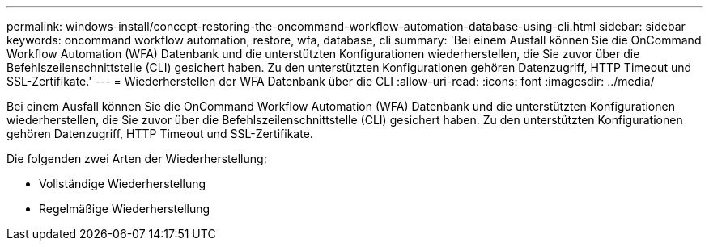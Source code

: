 ---
permalink: windows-install/concept-restoring-the-oncommand-workflow-automation-database-using-cli.html 
sidebar: sidebar 
keywords: oncommand workflow automation, restore, wfa, database, cli 
summary: 'Bei einem Ausfall können Sie die OnCommand Workflow Automation (WFA) Datenbank und die unterstützten Konfigurationen wiederherstellen, die Sie zuvor über die Befehlszeilenschnittstelle (CLI) gesichert haben. Zu den unterstützten Konfigurationen gehören Datenzugriff, HTTP Timeout und SSL-Zertifikate.' 
---
= Wiederherstellen der WFA Datenbank über die CLI
:allow-uri-read: 
:icons: font
:imagesdir: ../media/


[role="lead"]
Bei einem Ausfall können Sie die OnCommand Workflow Automation (WFA) Datenbank und die unterstützten Konfigurationen wiederherstellen, die Sie zuvor über die Befehlszeilenschnittstelle (CLI) gesichert haben. Zu den unterstützten Konfigurationen gehören Datenzugriff, HTTP Timeout und SSL-Zertifikate.

Die folgenden zwei Arten der Wiederherstellung:

* Vollständige Wiederherstellung
* Regelmäßige Wiederherstellung

